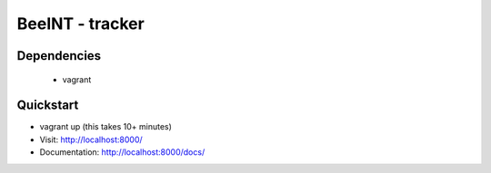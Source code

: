 BeeINT - tracker 
================


Dependencies
--------------

 * vagrant


Quickstart
-------------

* vagrant up (this takes 10+ minutes)


* Visit: http://localhost:8000/
* Documentation: http://localhost:8000/docs/